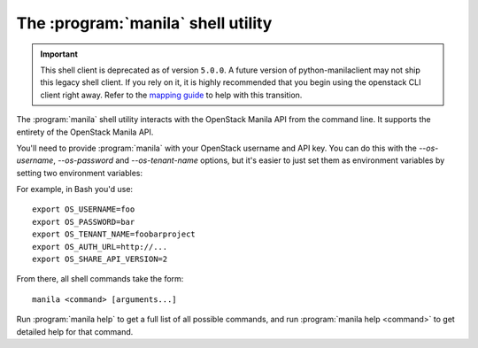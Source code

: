 The :program:`manila` shell utility
=========================================

.. important::

    This shell client is deprecated as of version ``5.0.0``. A future
    version of python-manilaclient may not ship this legacy shell client. If
    you rely on it, it is highly recommended that you begin using the
    openstack CLI client right away. Refer to the `mapping guide
    <../cli/decoder.html>`_ to help with this transition.

.. program:: manila
.. highlight:: bash

The :program:`manila` shell utility interacts with the OpenStack Manila API
from the command line. It supports the entirety of the OpenStack Manila API.

You'll need to provide :program:`manila` with your OpenStack username and API
key. You can do this with the `--os-username`, `--os-password` and
`--os-tenant-name` options, but it's easier to just set them as environment
variables by setting two environment variables:

.. envvar:: OS_USERNAME or MANILA_USERNAME

    Your OpenStack Manila username.

.. envvar:: OS_PASSWORD or MANILA_PASSWORD

    Your password.

.. envvar:: OS_TENANT_NAME or MANILA_PROJECT_ID

    Project for work.

.. envvar:: OS_AUTH_URL or MANILA_URL

    The OpenStack API server URL.

.. envvar:: OS_SHARE_API_VERSION

    The OpenStack Shared Filesystems API version.

For example, in Bash you'd use::

    export OS_USERNAME=foo
    export OS_PASSWORD=bar
    export OS_TENANT_NAME=foobarproject
    export OS_AUTH_URL=http://...
    export OS_SHARE_API_VERSION=2

From there, all shell commands take the form::

    manila <command> [arguments...]

Run :program:`manila help` to get a full list of all possible commands,
and run :program:`manila help <command>` to get detailed help for that
command.

.. program-output:: manila --help
